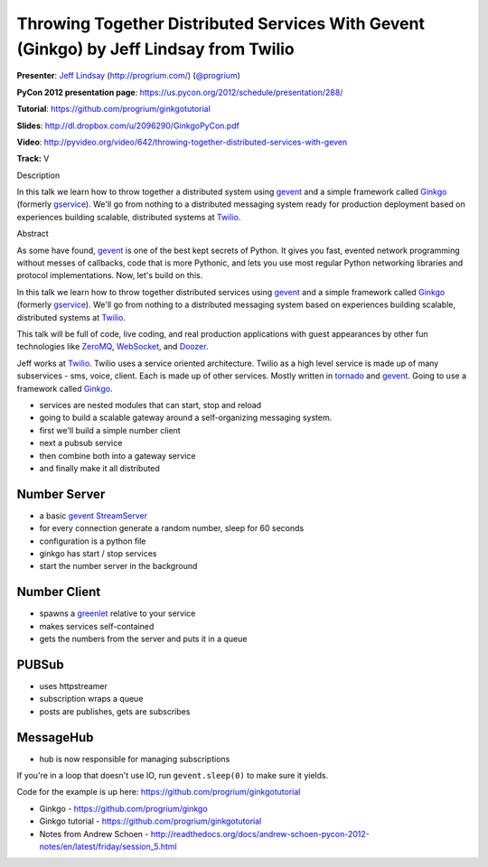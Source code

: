 ***************************************************************************************
Throwing Together Distributed Services With Gevent (Ginkgo) by Jeff Lindsay from Twilio
***************************************************************************************

**Presenter**: `Jeff Lindsay
<https://us.pycon.org/2012/speaker/profile/238/>`_ (http://progrium.com/)
(`@progrium <https://twitter.com/#!/progrium>`_)

**PyCon 2012 presentation page**: https://us.pycon.org/2012/schedule/presentation/288/

**Tutorial**: https://github.com/progrium/ginkgotutorial

**Slides**: http://dl.dropbox.com/u/2096290/GinkgoPyCon.pdf

**Video**: http://pyvideo.org/video/642/throwing-together-distributed-services-with-geven

**Track:** V

Description

In this talk we learn how to throw together a distributed system using `gevent
<http://www.gevent.org/>`_ and a simple framework called `Ginkgo
<https://github.com/progrium/ginkgo>`_ (formerly `gservice
<https://github.com/progrium/gservice>`_). We'll go from nothing to a
distributed messaging system ready for production deployment based on
experiences building scalable, distributed systems at `Twilio
<http://www.twilio.com/>`_.

Abstract

As some have found, `gevent <http://www.gevent.org/>`_ is one of the best kept
secrets of Python. It gives you fast, evented network programming without
messes of callbacks, code that is more Pythonic, and lets you use most regular
Python networking libraries and protocol implementations. Now, let's build on
this.

In this talk we learn how to throw together distributed services using `gevent
<http://www.gevent.org/>`_ and a simple framework called `Ginkgo
<https://github.com/progrium/ginkgo>`_ (formerly `gservice
<https://github.com/progrium/gservice>`_). We'll go from nothing to a
distributed messaging system based on experiences building scalable,
distributed systems at `Twilio <http://www.twilio.com/>`_.

This talk will be full of code, live coding, and real production applications
with guest appearances by other fun technologies like `ZeroMQ
<http://www.zeromq.org/>`_, `WebSocket
<http://en.wikipedia.org/wiki/WebSocket>`_, and `Doozer <https://github.com/ha/doozerd>`_.

Jeff works at `Twilio <http://www.twilio.com/>`_. Twilio uses a service
oriented architecture. Twilio as a high level service is made up of many
subservices - sms, voice, client.  Each is made up of other services. Mostly
written in `tornado <http://www.tornadoweb.org/>`_ and `gevent
<http://www.gevent.org/>`_.  Going to use a framework called `Ginkgo
<https://github.com/progrium/ginkgo>`_.

* services are nested modules that can start, stop and reload
* going to build a scalable gateway around a self-organizing messaging system.
* first we'll build a simple number client
* next a pubsub service
* then combine both into a gateway service
* and finally make it all distributed

Number Server
-------------

* a basic `gevent StreamServer <http://www.gevent.org/gevent.server.html>`_
* for every connection generate a random number, sleep for 60 seconds
* configuration is a python file
* ginkgo has start / stop services
* start the number server in the background

Number Client
-------------

* spawns a `greenlet <http://pypi.python.org/pypi/greenlet>`_ relative to your service
* makes services self-contained
* gets the numbers from the server and puts it in a queue

PUBSub
------

* uses httpstreamer
* subscription wraps a queue
* posts are publishes, gets are subscribes

MessageHub
----------

* hub is now responsible for managing subscriptions

If you're in a loop that doesn't use IO, run ``gevent.sleep(0)`` to make sure it yields.

Code for the example is up here: https://github.com/progrium/ginkgotutorial


* Ginkgo - https://github.com/progrium/ginkgo
* Ginkgo tutorial - https://github.com/progrium/ginkgotutorial
* Notes from Andrew Schoen - http://readthedocs.org/docs/andrew-schoen-pycon-2012-notes/en/latest/friday/session_5.html
